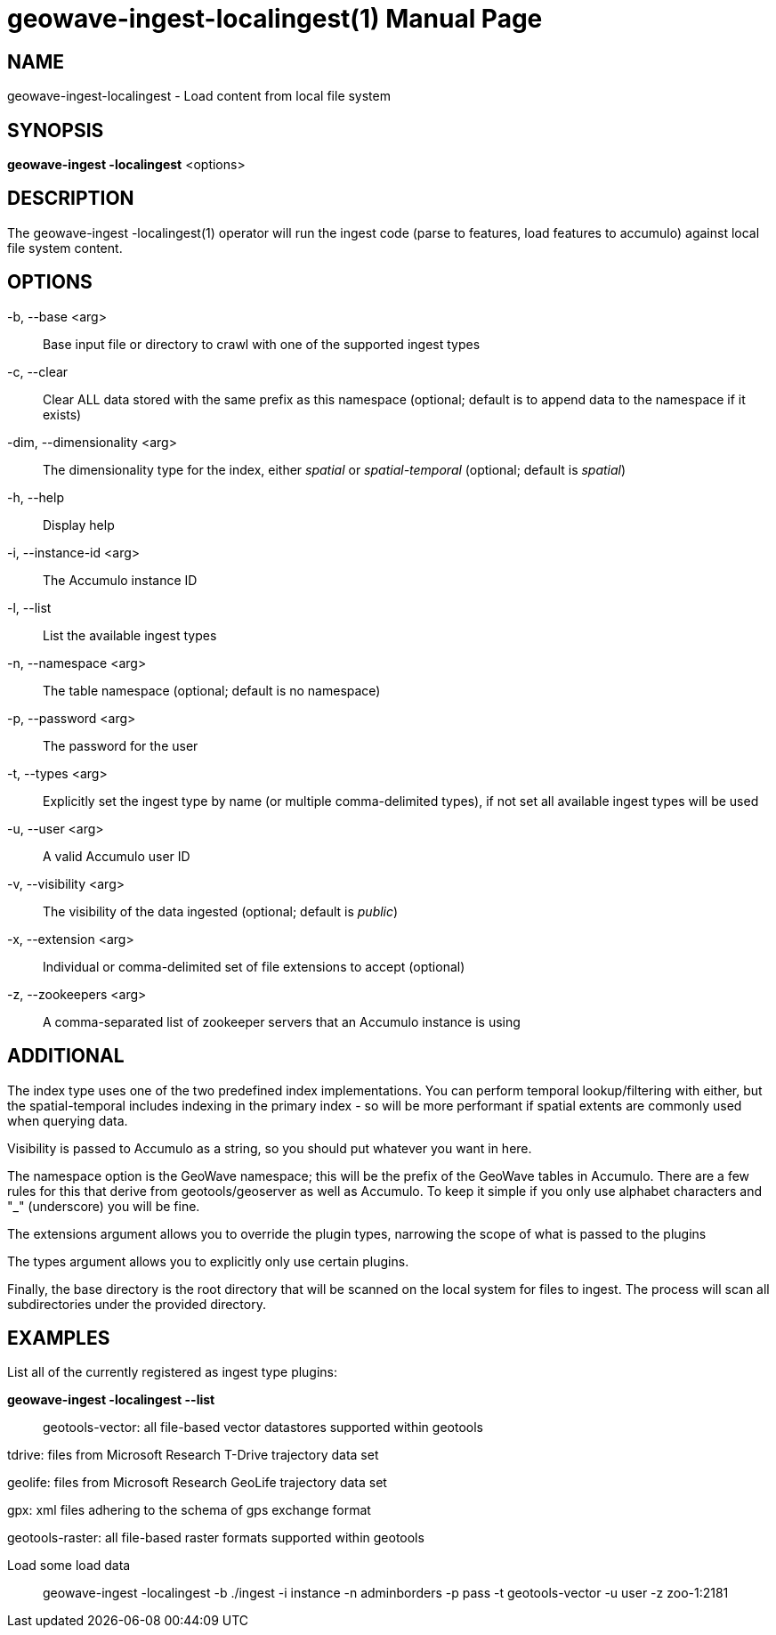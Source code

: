 geowave-ingest-localingest(1)
=============================
:doctype: manpage

NAME
----
geowave-ingest-localingest - Load content from local file system

SYNOPSIS
--------
*geowave-ingest -localingest* <options>

DESCRIPTION
-----------
The geowave-ingest -localingest(1) operator will run the ingest code (parse to features, load features to accumulo)
against local file system content.

OPTIONS
-------
-b, --base <arg>::
Base input file or directory to crawl with one of the supported ingest types

-c, --clear::
Clear ALL data stored with the same prefix as this namespace (optional; default is to append data to the namespace if it exists)

-dim, --dimensionality <arg>::
The dimensionality type for the index, either 'spatial' or 'spatial-temporal' (optional; default is 'spatial')

-h, --help::
Display help

-i, --instance-id <arg>::
The Accumulo instance ID

-l, --list::
List the available ingest types

-n, --namespace <arg>::
The table namespace (optional; default is no namespace)

-p, --password <arg>::
The password for the user

-t, --types <arg>::
Explicitly set the ingest type by name (or multiple comma-delimited types), if not set all available ingest types will be used

-u, --user <arg>::
A valid Accumulo user ID

-v, --visibility <arg>::
The visibility of the data ingested (optional; default is 'public')

-x, --extension <arg>::
Individual or comma-delimited set of file extensions to accept (optional)

-z, --zookeepers <arg>::
A comma-separated list of zookeeper servers that an Accumulo instance is using

ADDITIONAL
----------
The index type uses one of the two predefined index implementations. You can perform temporal lookup/filtering with
either, but the spatial-temporal includes indexing in the primary index - so will be more performant if spatial extents
are commonly used when querying data.

Visibility is passed to Accumulo as a string, so you should put whatever you want in here.

The namespace option is the GeoWave namespace; this will be the prefix of the GeoWave tables in Accumulo. There are a
few rules for this that derive from geotools/geoserver as well as Accumulo. To keep it simple if you only use alphabet
characters and "_" (underscore) you will be fine.

The extensions argument allows you to override the plugin types, narrowing the scope of what is passed to the plugins

The types argument allows you to explicitly only use certain plugins.

Finally, the base directory is the root directory that will be scanned on the local system for files to ingest. The
process will scan all subdirectories under the provided directory.

EXAMPLES
--------
List all of the currently registered as ingest type plugins:

*geowave-ingest -localingest --list*::

geotools-vector:
     all file-based vector datastores supported within geotools

tdrive:
     files from Microsoft Research T-Drive trajectory data set

geolife:
     files from Microsoft Research GeoLife trajectory data set

gpx:
     xml files adhering to the schema of gps exchange format

geotools-raster:
     all file-based raster formats supported within geotools

Load some load data::
geowave-ingest -localingest -b ./ingest -i instance -n adminborders -p pass -t geotools-vector -u user -z zoo-1:2181